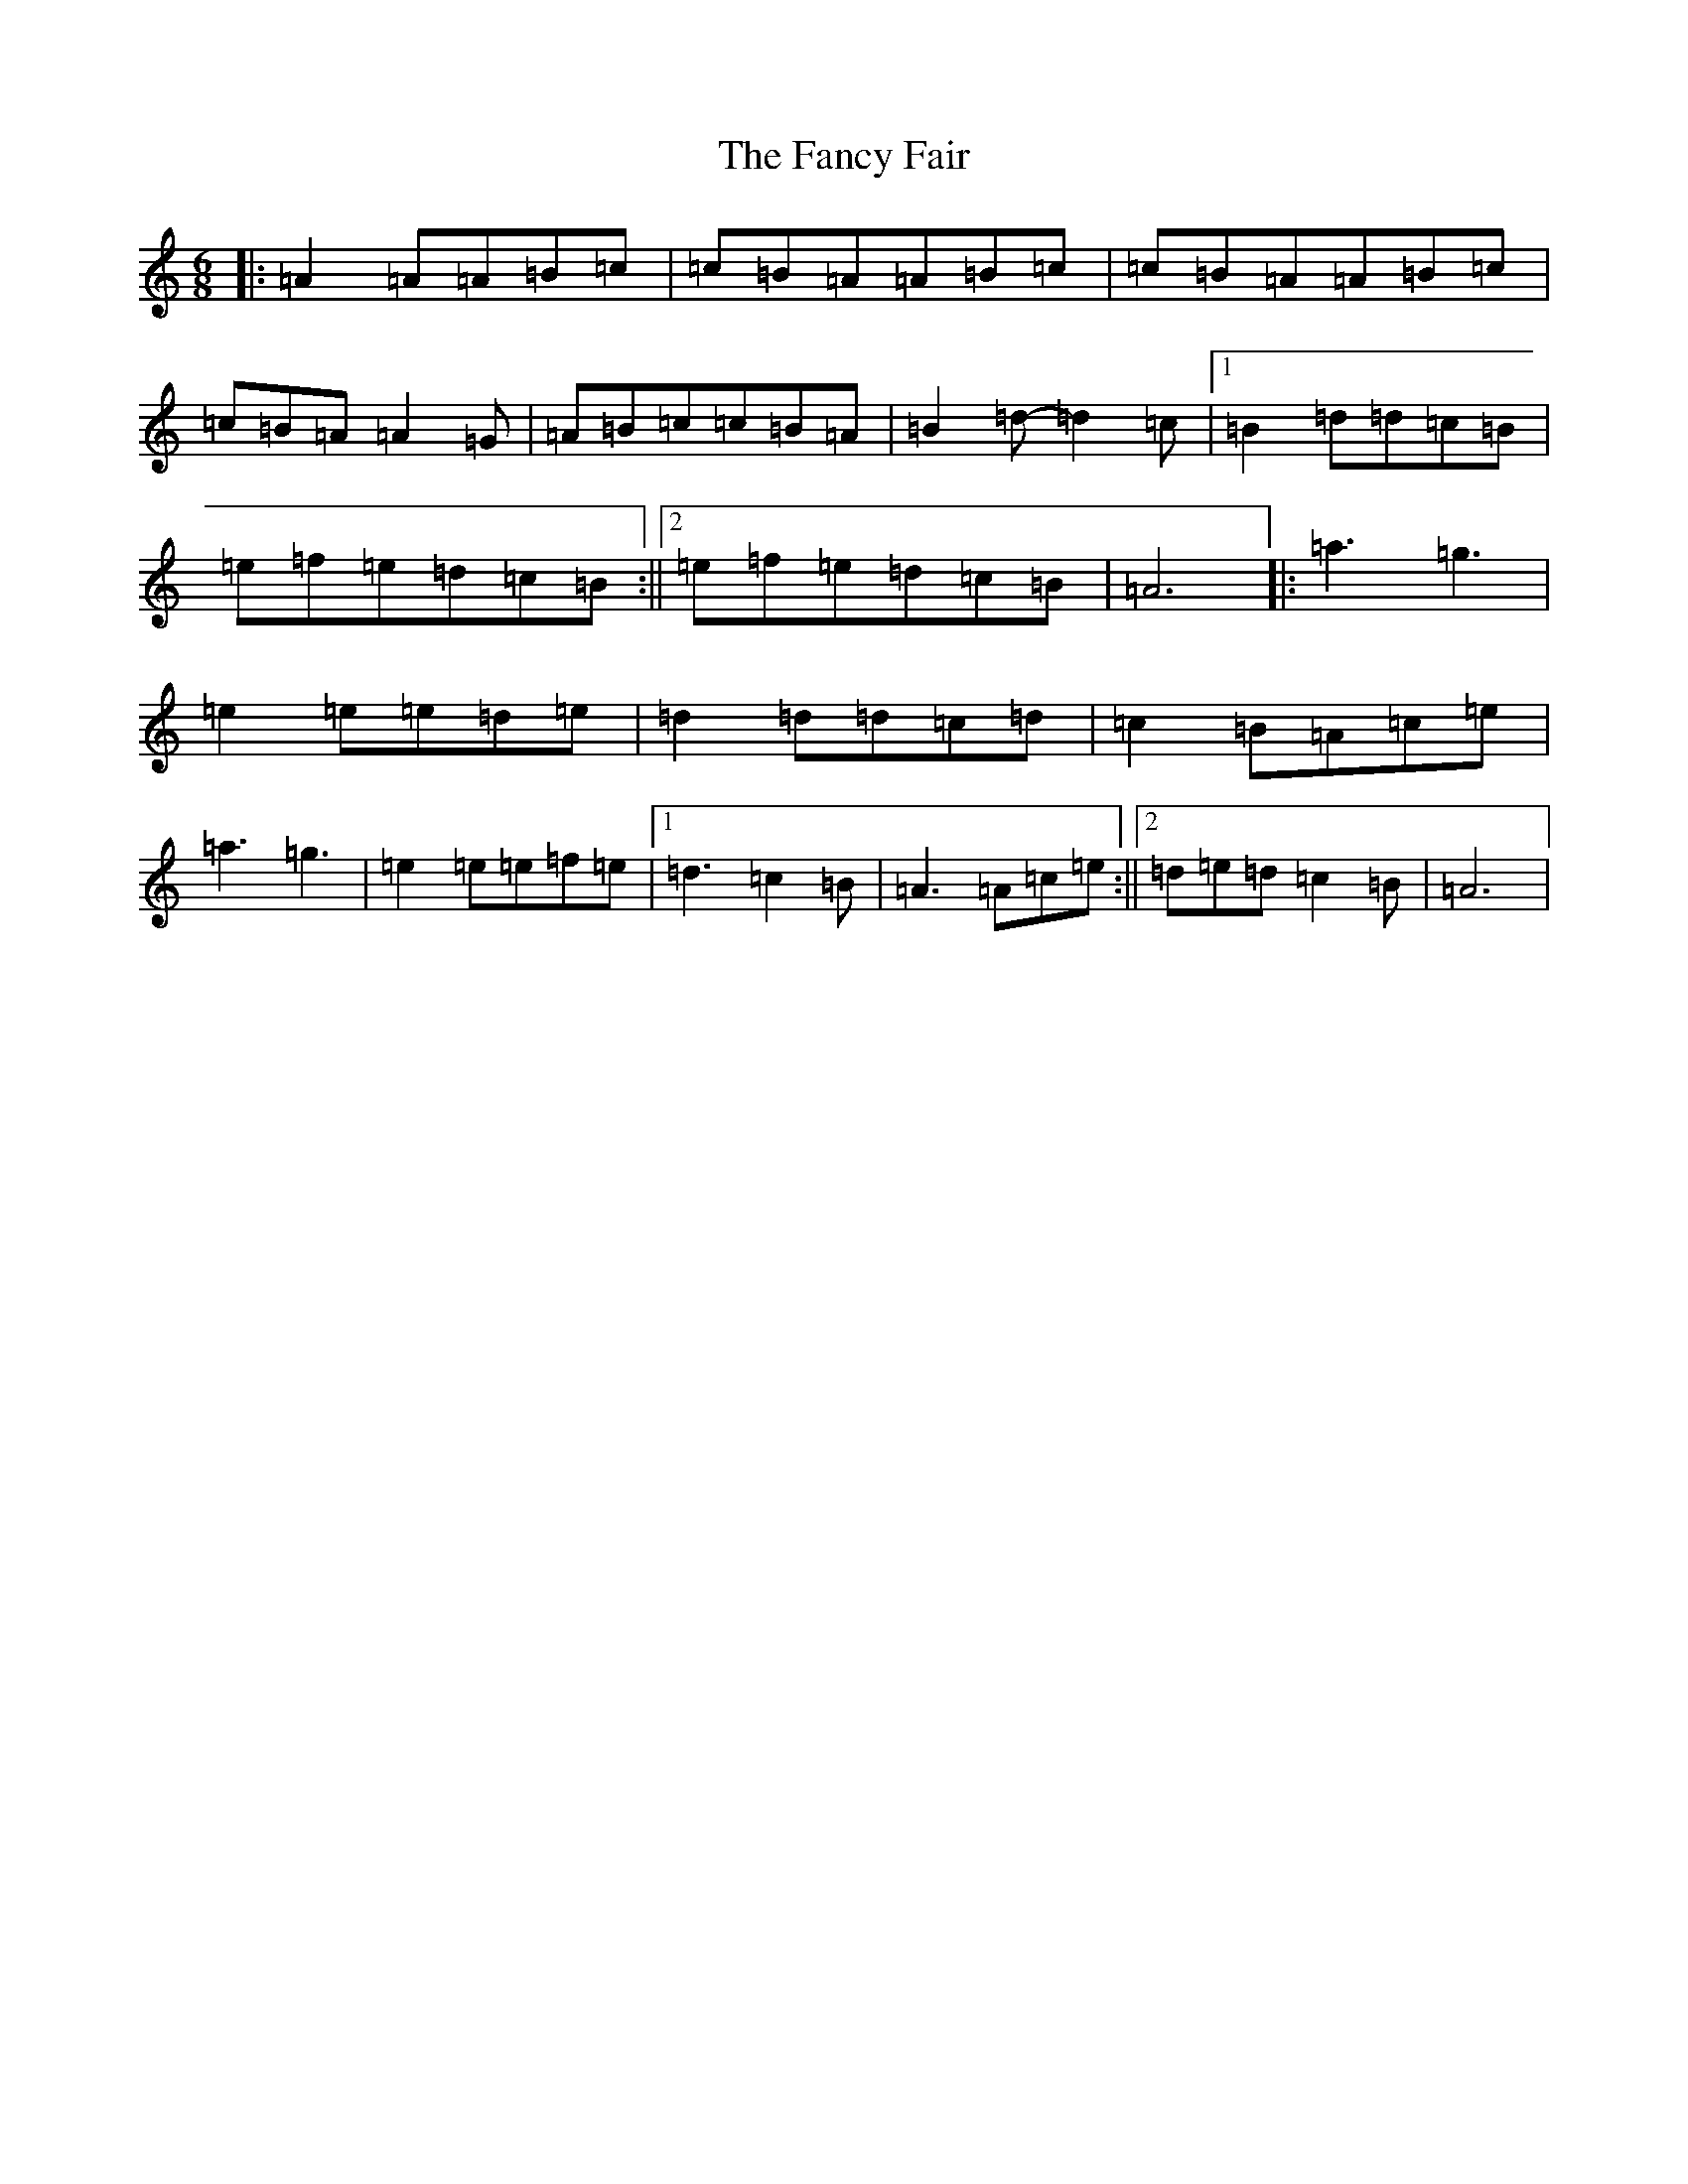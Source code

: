 X: 17621
T: Fancy Fair, The
S: https://thesession.org/tunes/13074#setting22508
Z: G Major
R: hornpipe
M:6/8
L:1/8
K: C Major
|:=A2=A=A=B=c|=c=B=A=A=B=c|=c=B=A=A=B=c|=c=B=A=A2=G|=A=B=c=c=B=A|=B2=d-=d2=c|1=B2=d=d=c=B|=e=f=e=d=c=B:||2=e=f=e=d=c=B|=A6|:=a3=g3|=e2=e=e=d=e|=d2=d=d=c=d|=c2=B=A=c=e|=a3=g3|=e2=e=e=f=e|1=d3=c2=B|=A3=A=c=e:||2=d=e=d=c2=B|=A6|